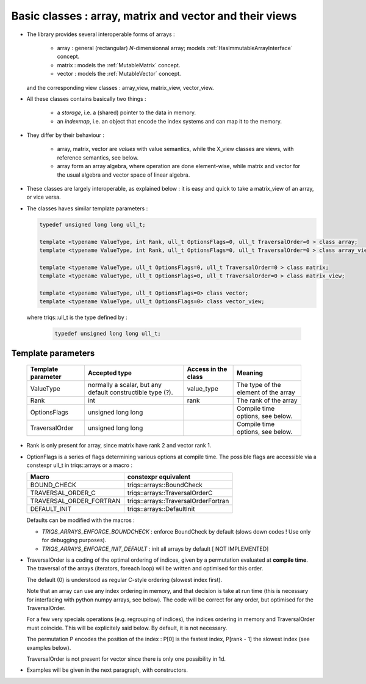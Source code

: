 Basic classes : array, matrix and vector and their views
=================================================================

* The library provides several interoperable forms of arrays : 

   * array : general (rectangular) `N`-dimensionnal array; models :ref:`HasImmutableArrayInterface` concept.
   * matrix : models the :ref:`MutableMatrix` concept.
   * vector : models the :ref:`MutableVector` concept.

  and the corresponding view classes : array_view, matrix_view, vector_view.

* All these classes contains basically two things : 

   * a *storage*, i.e. a (shared) pointer to the data in memory.
   * an *indexmap*, i.e. an object that encode the index systems and can map it to the memory.

* They differ by their behaviour : 
 
   * array, matrix, vector are *values* with value semantics, while the X_view classes 
     are views, with reference semantics, see below.
   * array form an array algebra, where operation are done element-wise, while matrix and vector 
     for the usual algebra and vector space of linear algebra.

*  These classes are largely interoperable, as explained below : it is easy and quick to take a
   matrix_view of an array, or vice versa.

*  The classes haves similar template parameters : 

   .. code-block:: c

     typedef unsigned long long ull_t;

     template <typename ValueType, int Rank, ull_t OptionsFlags=0, ull_t TraversalOrder=0 > class array;
     template <typename ValueType, int Rank, ull_t OptionsFlags=0, ull_t TraversalOrder=0 > class array_view;
  
     template <typename ValueType, ull_t OptionsFlags=0, ull_t TraversalOrder=0 > class matrix;
     template <typename ValueType, ull_t OptionsFlags=0, ull_t TraversalOrder=0 > class matrix_view;
  
     template <typename ValueType, ull_t OptionsFlags=0> class vector;
     template <typename ValueType, ull_t OptionsFlags=0> class vector_view;

   where triqs::ull_t is the type defined by :

    .. code-block:: c

      typedef unsigned long long ull_t;

Template parameters
----------------------------

 ============================    ==================================  ==========================  ====================================================================
 Template parameter              Accepted type                       Access in the class         Meaning                                    
 ============================    ==================================  ==========================  ====================================================================
 ValueType                       normally a scalar, but any default  value_type                  The type of the element of the array           
                                 constructible type (?).                                    
 Rank                            int                                 rank                        The rank of the array 
 OptionsFlags                    unsigned long long                                              Compile time options, see below.
 TraversalOrder                  unsigned long long                                              Compile time options, see below.
 ============================    ==================================  ==========================  ====================================================================

* Rank is only present for array, since matrix have rank 2 and vector rank 1.

* OptionFlags is a series of flags determining various options at compile time.
  The possible flags are accessible via a constexpr ull_t in triqs::arrays or a macro : 
 
  ======================== =======================================  
  Macro                    constexpr equivalent
  ======================== =======================================  
  BOUND_CHECK              triqs::arrays::BoundCheck
  TRAVERSAL_ORDER_C        triqs::arrays::TraversalOrderC
  TRAVERSAL_ORDER_FORTRAN  triqs::arrays::TraversalOrderFortran
  DEFAULT_INIT             triqs::arrays::DefaultInit
  ======================== =======================================  

  
  Defaults can be modified with the macros : 

  * `TRIQS_ARRAYS_ENFORCE_BOUNDCHECK`   : enforce BoundCheck by default (slows down codes ! Use only for debugging purposes).
  * `TRIQS_ARRAYS_ENFORCE_INIT_DEFAULT` : init all arrays by default [ NOT IMPLEMENTED]
  

* TraversalOrder is a coding of the optimal ordering of indices, given by a permutation
  evaluated at **compile time**. 
  The traversal of the arrays (iterators, foreach loop) will be written and optimised for this 
  order.

  The default (0) is understood as regular C-style ordering (slowest index first).

  Note that an array can use any index ordering in memory, and that decision is take at run time
  (this is necessary for interfacing with python numpy arrays, see below). 
  The code will be correct for any order, but optimised for the TraversalOrder.
  
  For a few very specials operations (e.g. regrouping of indices), the indices ordering in memory and TraversalOrder
  must coincide. This will be explicitely said below. By default, it is not necessary.

  The permutation P encodes the position of the index :  P[0] is the fastest index, P[rank - 1]  the slowest index 
  (see examples below).

  TraversalOrder is not present for vector since there is only one possibility in 1d.


* Examples will be given in the next paragraph, with constructors.

